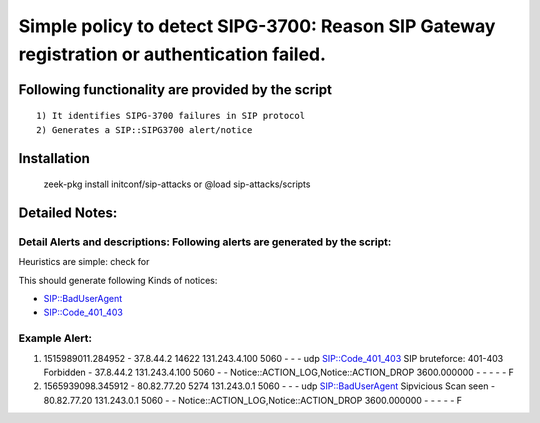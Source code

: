 =================================================================================
Simple policy to detect SIPG-3700: Reason SIP Gateway registration or authentication failed.
=================================================================================

Following functionality are provided by the script
--------------------------------------------------
::

        1) It identifies SIPG-3700 failures in SIP protocol 
        2) Generates a SIP::SIPG3700 alert/notice 

Installation
------------
	zeek-pkg install initconf/sip-attacks
	or
	@load sip-attacks/scripts 


Detailed Notes:
---------------

Detail Alerts and descriptions: Following alerts are generated by the script:
******************************************************************************

Heuristics  are simple: check for 

This should generate following Kinds of notices:

- SIP::BadUserAgent
- SIP::Code_401_403

Example Alert: 
***************************
::

1) 1515989011.284952	-	37.8.44.2	14622	131.243.4.100	5060	-	-	-	udp	SIP::Code_401_403	SIP bruteforce: 401-403 Forbidden	-	37.8.44.2	131.243.4.100	5060	-	-	Notice::ACTION_LOG,Notice::ACTION_DROP	3600.000000	-	-	-	-	-	F

2) 1565939098.345912	-	80.82.77.20	5274	131.243.0.1	5060	-	-	-	udp	SIP::BadUserAgent	Sipvicious Scan seen	-	80.82.77.20	131.243.0.1	5060	-	-	Notice::ACTION_LOG,Notice::ACTION_DROP	3600.000000	-	-	-	-	-	F

